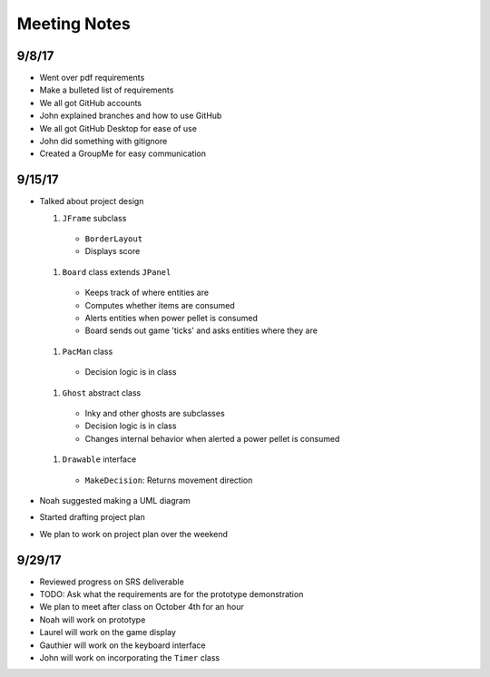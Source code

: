 Meeting Notes
=============

9/8/17
------

* Went over pdf requirements
* Make a bulleted list of requirements
* We all got GitHub accounts
* John explained branches and how to use GitHub
* We all got GitHub Desktop for ease of use
* John did something with gitignore
* Created a GroupMe for easy communication

9/15/17
-------

* Talked about project design

  #. ``JFrame`` subclass

    * ``BorderLayout``
    * Displays score

  #. ``Board`` class extends ``JPanel``

    * Keeps track of where entities are
    * Computes whether items are consumed
    * Alerts entities when power pellet is consumed
    * Board sends out game 'ticks' and asks entities where they are

  #. ``PacMan`` class

    * Decision logic is in class

  #. ``Ghost`` abstract class

    * Inky and other ghosts are subclasses
    * Decision logic is in class
    * Changes internal behavior when alerted a power pellet
      is consumed

  #. ``Drawable`` interface

    * ``MakeDecision``: Returns movement direction

* Noah suggested making a UML diagram
* Started drafting project plan
* We plan to work on project plan over the weekend

9/29/17
-------

* Reviewed progress on SRS deliverable
* TODO: Ask what the requirements are for the prototype demonstration
* We plan to meet after class on October 4th for an hour
* Noah will work on prototype
* Laurel will work on the game display
* Gauthier will work on the keyboard interface
* John will work on incorporating the ``Timer`` class
